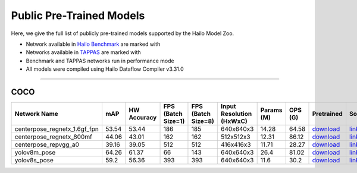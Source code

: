 
Public Pre-Trained Models
=========================

.. |rocket| image:: ../../images/rocket.png
  :width: 18

.. |star| image:: ../../images/star.png
  :width: 18

Here, we give the full list of publicly pre-trained models supported by the Hailo Model Zoo.

* Network available in `Hailo Benchmark <https://hailo.ai/products/ai-accelerators/hailo-8-ai-accelerator/#hailo8-benchmarks/>`_ are marked with |rocket|
* Networks available in `TAPPAS <https://github.com/hailo-ai/tappas>`_ are marked with |star|
* Benchmark and TAPPAS  networks run in performance mode
* All models were compiled using Hailo Dataflow Compiler v3.31.0



.. _Pose Estimation:

---------------

COCO
^^^^

.. list-table::
   :widths: 31 9 7 11 9 8 8 8 7 7 7 7
   :header-rows: 1

   * - Network Name
     - mAP
     - HW Accuracy
     - FPS (Batch Size=1)
     - FPS (Batch Size=8)
     - Input Resolution (HxWxC)
     - Params (M)
     - OPS (G)
     - Pretrained
     - Source
     - Compiled
     - Profile Html
   * - centerpose_regnetx_1.6gf_fpn  |star|
     - 53.54
     - 53.44
     - 186
     - 185
     - 640x640x3
     - 14.28
     - 64.58
     - `download <https://hailo-model-zoo.s3.eu-west-2.amazonaws.com/PoseEstimation/centerpose_regnetx_1.6gf_fpn/pretrained/2022-03-23/centerpose_regnetx_1.6gf_fpn.zip>`_
     - `link <https://github.com/tensorboy/centerpose>`_
     - `download <https://hailo-model-zoo.s3.eu-west-2.amazonaws.com/ModelZoo/Compiled/v2.15.0/hailo8/centerpose_regnetx_1.6gf_fpn.hef>`_
     - `download <https://hailo-model-zoo.s3.eu-west-2.amazonaws.com/ModelZoo/Compiled/v2.15.0/hailo8/centerpose_regnetx_1.6gf_fpn_profiler_results_compiled.html>`_
   * - centerpose_regnetx_800mf
     - 44.06
     - 43.01
     - 162
     - 162
     - 512x512x3
     - 12.31
     - 86.12
     - `download <https://hailo-model-zoo.s3.eu-west-2.amazonaws.com/PoseEstimation/centerpose_regnetx_800mf/pretrained/2021-07-11/centerpose_regnetx_800mf.zip>`_
     - `link <https://github.com/tensorboy/centerpose>`_
     - `download <https://hailo-model-zoo.s3.eu-west-2.amazonaws.com/ModelZoo/Compiled/v2.15.0/hailo8/centerpose_regnetx_800mf.hef>`_
     - `download <https://hailo-model-zoo.s3.eu-west-2.amazonaws.com/ModelZoo/Compiled/v2.15.0/hailo8/centerpose_regnetx_800mf_profiler_results_compiled.html>`_
   * - centerpose_repvgg_a0
     - 39.16
     - 39.05
     - 512
     - 512
     - 416x416x3
     - 11.71
     - 28.27
     - `download <https://hailo-model-zoo.s3.eu-west-2.amazonaws.com/PoseEstimation/centerpose_repvgg_a0/pretrained/2021-09-26/centerpose_repvgg_a0.zip>`_
     - `link <https://github.com/tensorboy/centerpose>`_
     - `download <https://hailo-model-zoo.s3.eu-west-2.amazonaws.com/ModelZoo/Compiled/v2.15.0/hailo8/centerpose_repvgg_a0.hef>`_
     - `download <https://hailo-model-zoo.s3.eu-west-2.amazonaws.com/ModelZoo/Compiled/v2.15.0/hailo8/centerpose_repvgg_a0_profiler_results_compiled.html>`_
   * - yolov8m_pose
     - 64.26
     - 61.37
     - 66
     - 143
     - 640x640x3
     - 26.4
     - 81.02
     - `download <https://hailo-model-zoo.s3.eu-west-2.amazonaws.com/PoseEstimation/yolov8/yolov8m/pretrained/2023-06-11/yolov8m_pose.zip>`_
     - `link <https://github.com/ultralytics/ultralytics>`_
     - `download <https://hailo-model-zoo.s3.eu-west-2.amazonaws.com/ModelZoo/Compiled/v2.15.0/hailo8/yolov8m_pose.hef>`_
     - `download <https://hailo-model-zoo.s3.eu-west-2.amazonaws.com/ModelZoo/Compiled/v2.15.0/hailo8/yolov8m_pose_profiler_results_compiled.html>`_
   * - yolov8s_pose
     - 59.2
     - 56.36
     - 393
     - 393
     - 640x640x3
     - 11.6
     - 30.2
     - `download <https://hailo-model-zoo.s3.eu-west-2.amazonaws.com/PoseEstimation/yolov8/yolov8s/pretrained/2023-06-11/yolov8s_pose.zip>`_
     - `link <https://github.com/ultralytics/ultralytics>`_
     - `download <https://hailo-model-zoo.s3.eu-west-2.amazonaws.com/ModelZoo/Compiled/v2.15.0/hailo8/yolov8s_pose.hef>`_
     - `download <https://hailo-model-zoo.s3.eu-west-2.amazonaws.com/ModelZoo/Compiled/v2.15.0/hailo8/yolov8s_pose_profiler_results_compiled.html>`_
